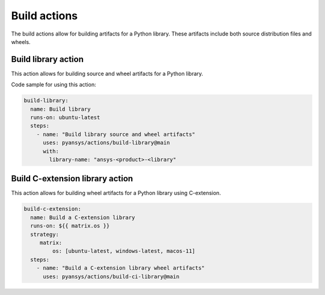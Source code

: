 Build actions
=============

The build actions allow for building artifacts for a Python library. These
artifacts include both source distribution files and wheels.


Build library action
--------------------
This action allows for building source and wheel artifacts for a Python library.

.. jinja:: build-library

    {{ inputs_table }}


Code sample for using this action:

.. code-block:: yaml

    build-library:
      name: Build library
      runs-on: ubuntu-latest
      steps:
        - name: "Build library source and wheel artifacts"
          uses: pyansys/actions/build-library@main
          with:
            library-name: "ansys-<product>-<library"


Build C-extension library action
--------------------------------
This action allows for building wheel artifacts for a Python library using
C-extension.

.. jinja:: build-ci-wheels

    {{ inputs_table }}


.. code-block:: yaml

    build-c-extension:
      name: Build a C-extension library
      runs-on: ${{ matrix.os }}
      strategy:
         matrix:
             os: [ubuntu-latest, windows-latest, macos-11]
      steps:
        - name: "Build a C-extension library wheel artifacts"
          uses: pyansys/actions/build-ci-library@main

